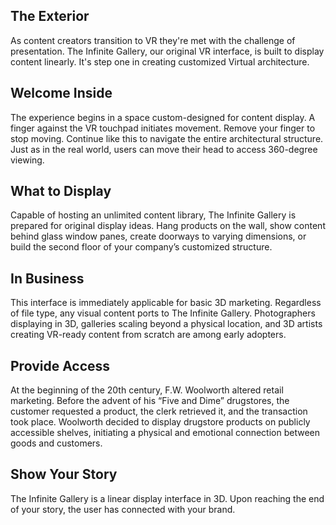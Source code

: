 
**  The Exterior 

As content creators transition to VR they're met with the challenge of presentation. The Infinite Gallery, our original VR interface, is built to display content linearly. It's step one in creating customized Virtual architecture.

** Welcome Inside

The experience begins in a space custom-designed for content display. A finger against the VR touchpad initiates movement. Remove your finger to stop moving. Continue like this to navigate the entire architectural structure. Just as in the real world, users can move their head to access 360-degree viewing.

** What to Display

Capable of hosting an unlimited content library, The Infinite Gallery is prepared for original display ideas. Hang products on the wall, show content behind glass window panes, create doorways to varying dimensions, or build the second floor of your company’s customized structure.

** In Business

This interface is immediately applicable for basic 3D marketing. Regardless of file type, any visual content ports to The Infinite Gallery. Photographers displaying in 3D, galleries scaling beyond a physical location, and 3D artists creating VR-ready content from scratch are among early adopters.

** Provide Access

At the beginning of the 20th century, F.W. Woolworth altered retail marketing. Before the advent of his “Five and Dime” drugstores, the customer requested a product, the clerk retrieved it, and the transaction took place. Woolworth decided to display drugstore products on publicly accessible shelves, initiating a physical and emotional connection between goods and customers.

** Show Your Story

The Infinite Gallery is a linear display interface in 3D. Upon reaching the end of your story, the user has connected with your brand.
